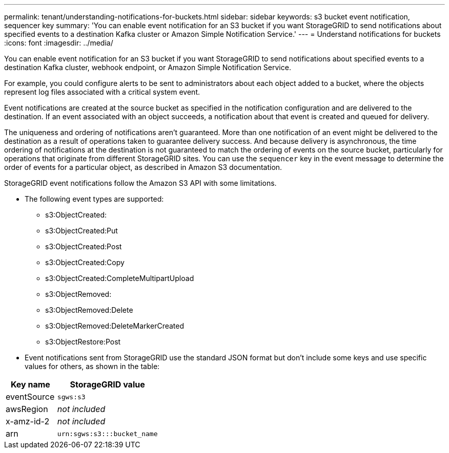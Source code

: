 ---
permalink: tenant/understanding-notifications-for-buckets.html
sidebar: sidebar
keywords: s3 bucket event notification, sequencer key
summary: 'You can enable event notification for an S3 bucket if you want StorageGRID to send notifications about specified events to a destination Kafka cluster or Amazon Simple Notification Service.'
---
= Understand notifications for buckets
:icons: font
:imagesdir: ../media/

[.lead]
You can enable event notification for an S3 bucket if you want StorageGRID to send notifications about specified events to a destination Kafka cluster, webhook endpoint, or Amazon Simple Notification Service.

For example, you could configure alerts to be sent to administrators about each object added to a bucket, where the objects represent log files associated with a critical system event.

Event notifications are created at the source bucket as specified in the notification configuration and are delivered to the destination. If an event associated with an object succeeds, a notification about that event is created and queued for delivery.

The uniqueness and ordering of notifications aren't guaranteed. More than one notification of an event might be delivered to the destination as a result of operations taken to guarantee delivery success. And because delivery is asynchronous, the time ordering of notifications at the destination is not guaranteed to match the ordering of events on the source bucket, particularly for operations that originate from different StorageGRID sites. You can use the `sequencer` key in the event message to determine the order of events for a particular object, as described in Amazon S3 documentation.

StorageGRID event notifications follow the Amazon S3 API with some limitations.

* The following event types are supported:

** s3:ObjectCreated:
** s3:ObjectCreated:Put
** s3:ObjectCreated:Post
** s3:ObjectCreated:Copy
** s3:ObjectCreated:CompleteMultipartUpload
** s3:ObjectRemoved:
** s3:ObjectRemoved:Delete
** s3:ObjectRemoved:DeleteMarkerCreated
** s3:ObjectRestore:Post

* Event notifications sent from StorageGRID use the standard JSON format but don't include some keys and use specific values for others, as shown in the table:

[cols="1a,2a" options="header"]
|===
| Key name| StorageGRID value
| eventSource
| `sgws:s3`

| awsRegion
| _not included_

| x-amz-id-2
| _not included_

| arn
| `urn:sgws:s3:::bucket_name`
|===

// 2025 MAR 31, SGWS-33482